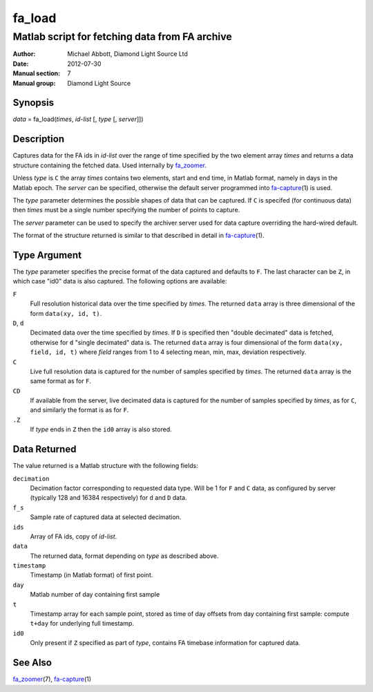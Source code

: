 =======
fa_load
=======

.. Written in reStructuredText
.. default-role:: literal

-----------------------------------------------
Matlab script for fetching data from FA archive
-----------------------------------------------

:Author:            Michael Abbott, Diamond Light Source Ltd
:Date:              2012-07-30
:Manual section:    7
:Manual group:      Diamond Light Source

Synopsis
========
*data* = fa_load(*times*, *id-list* [, *type* [, *server*]])

Description
===========
Captures data for the FA ids in *id-list* over the range of time specified by
the two element array *times* and returns a data structure containing the
fetched data.  Used internally by fa_zoomer_.

Unless *type* is `C` the array *times* contains two elements, start and end
time, in Matlab format, namely in days in the Matlab epoch.  The *server* can be
specified, otherwise the default server programmed into fa-capture_\(1) is used.

The *type* parameter determines the possible shapes of data that can be
captured.  If `C` is specifed (for continuous data) then *times* must be a
single number specifying the number of points to capture.

The *server* parameter can be used to specify the archiver server used for data
capture overriding the hard-wired default.

The format of the structure returned is similar to that described in detail in
fa-capture_\(1).


Type Argument
=============

The *type* parameter specifies the precise format of the data captured and
defaults to `F`.  The last character can be `Z`, in which case "id0" data is
also captured.  The following options are available:

`F`
    Full resolution historical data over the time specified by *times*.  The
    returned `data` array is three dimensional of the form `data(xy, id, t)`.

`D`, `d`
    Decimated data over the time specified by *times*.  If `D` is specified then
    "double decimated" data is fetched, otherwise for `d` "single decimated"
    data is.  The returned `data` array is four dimensional of the form
    `data(xy, field, id, t)` where *field* ranges from 1 to 4 selecting mean,
    min, max, deviation respectively.

`C`
    Live full resolution data is captured for the number of samples specified by
    *times*.  The returned `data` array is the same format as for `F`.

`CD`
    If available from the server, live decimated data is captured for the number
    of samples specified by *times*, as for `C`, and similarly the format is as
    for `F`.

`.Z`
    If *type* ends in `Z` then the `id0` array is also stored.


Data Returned
=============

The value returned is a Matlab structure with the following fields:

`decimation`
    Decimation factor corresponding to requested data type.  Will be 1 for `F`
    and `C` data, as configured by server (typically 128 and 16384 respectively)
    for `d` and `D` data.

`f_s`
    Sample rate of captured data at selected decimation.

`ids`
    Array of FA ids, copy of *id-list*.

`data`
    The returned data, format depending on *type* as described above.

`timestamp`
    Timestamp (in Matlab format) of first point.

`day`
    Matlab number of day containing first sample

`t`
    Timestamp array for each sample point, stored as time of day offsets from
    day containing first sample: compute `t+day` for underlying full timestamp.

`id0`
    Only present if `Z` specified as part of *type*, contains FA timebase
    information for captured data.


See Also
========
fa_zoomer_\(7), fa-capture_\(1)

.. _fa_zoomer: fa_zoomer.html
.. _fa-capture: fa-capture.html
